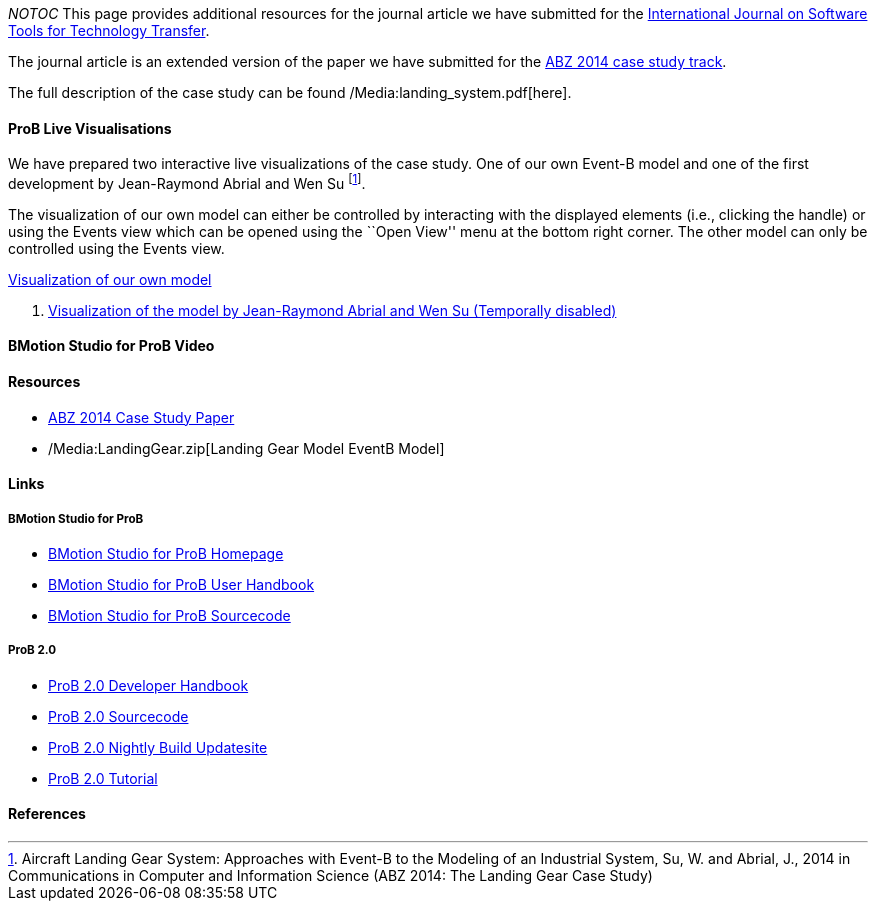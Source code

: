 __NOTOC__ This page provides additional resources for the journal
article we have submitted for the
http://sttt.cs.uni-dortmund.de/[International Journal on Software Tools
for Technology Transfer].

The journal article is an extended version of the paper we have
submitted for the http://www.irit.fr/ABZ2014/casestudy.html[ABZ 2014
case study track].

The full description of the case study can be found
/Media:landing_system.pdf[here].

[[prob-live-visualisations]]
ProB Live Visualisations
^^^^^^^^^^^^^^^^^^^^^^^^

We have prepared two interactive live visualizations of the case study.
One of our own Event-B model and one of the first development by
Jean-Raymond Abrial and Wen Su footnote:[Aircraft Landing Gear System:
Approaches with Event-B to the Modeling of an Industrial System, Su, W.
and Abrial, J., 2014 in Communications in Computer and Information
Science (ABZ 2014: The Landing Gear Case Study)].

The visualization of our own model can either be controlled by
interacting with the displayed elements (i.e., clicking the handle) or
using the Events view which can be opened using the ``Open View'' menu
at the bottom right corner. The other model can only be controlled using
the Events view.

http://wyvern.cs.uni-duesseldorf.de/bms/landing.html[Visualization of
our own model]

1.  http://wyvern.cs.uni-duesseldorf.de:18080/bms/vis_dev1_fixed/landinggear.html[Visualization
of the model by Jean-Raymond Abrial and Wen Su (Temporally disabled)]

[[bmotion-studio-for-prob-video]]
BMotion Studio for ProB Video
^^^^^^^^^^^^^^^^^^^^^^^^^^^^^

[[resources]]
Resources
^^^^^^^^^

* http://www.stups.hhu.de/w/Special:Publication/abz14casestudy[ABZ 2014
Case Study Paper]
* /Media:LandingGear.zip[Landing Gear Model EventB Model]

[[links]]
Links
^^^^^

[[bmotion-studio-for-prob]]
BMotion Studio for ProB
+++++++++++++++++++++++

* http://www.stups.hhu.de/ProB/index.php5/BMotion_Studio[BMotion Studio
for ProB Homepage]
* https://www3.hhu.de/stups/handbook/bmotion/current/html[BMotion Studio
for ProB User Handbook]
* https://github.com/ladenberger/bmotion-prob[BMotion Studio for ProB
Sourcecode]

[[prob-2.0]]
ProB 2.0
++++++++

* http://nightly.cobra.cs.uni-duesseldorf.de/prob2/prob2-handbook/nightly/devel/html/[ProB
2.0 Developer Handbook]
* https://github.com/bendisposto/prob2[ProB 2.0 Sourcecode]
* http://nightly.cobra.cs.uni-duesseldorf.de/experimental/updatesite/[ProB
2.0 Nightly Build Updatesite]
* link:/Tutorial13[ProB 2.0 Tutorial]

[[references]]
References
^^^^^^^^^^
